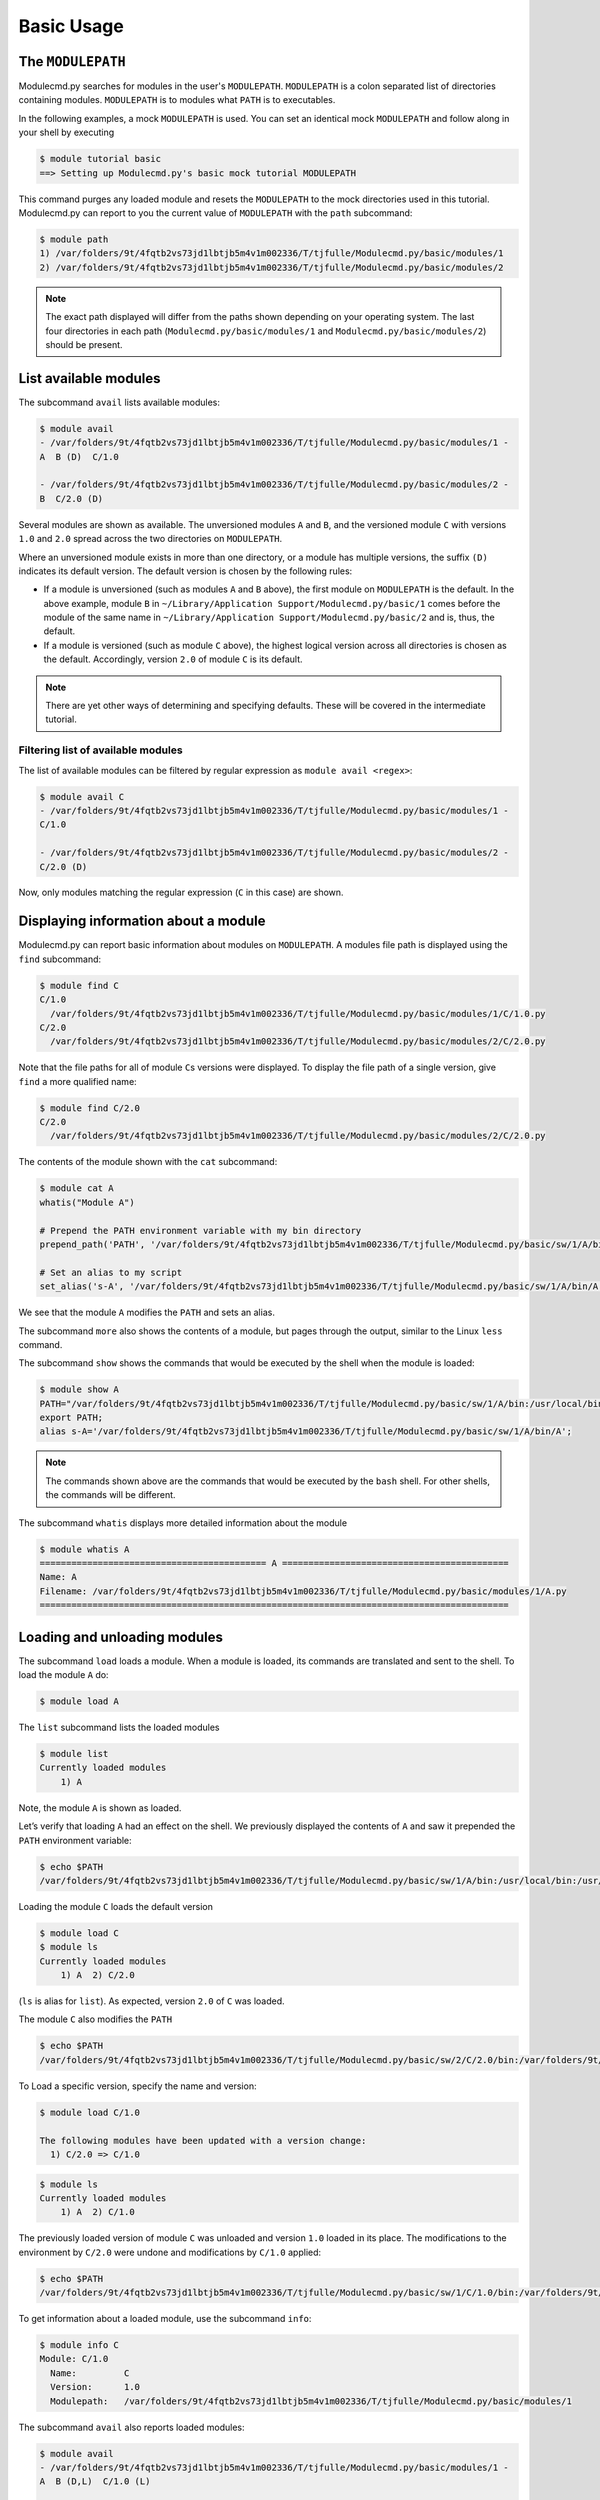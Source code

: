 .. _basic-usage:

===========
Basic Usage
===========


.. _basic-usage-modulepath:

------------------
The ``MODULEPATH``
------------------

Modulecmd.py searches for modules in the user's ``MODULEPATH``.  ``MODULEPATH``
is a colon separated list of directories containing modules.  ``MODULEPATH`` is
to modules what ``PATH`` is to executables.

In the following examples, a mock ``MODULEPATH`` is used.  You can set an
identical mock ``MODULEPATH`` and follow along in your shell by executing

.. code-block:: console

  $ module tutorial basic
  ==> Setting up Modulecmd.py's basic mock tutorial MODULEPATH

This command purges any loaded module and resets the ``MODULEPATH`` to the mock
directories used in this tutorial.  Modulecmd.py can report to you the current
value of ``MODULEPATH`` with the ``path`` subcommand:

.. code-block:: console

  $ module path
  1) /var/folders/9t/4fqtb2vs73jd1lbtjb5m4v1m002336/T/tjfulle/Modulecmd.py/basic/modules/1
  2) /var/folders/9t/4fqtb2vs73jd1lbtjb5m4v1m002336/T/tjfulle/Modulecmd.py/basic/modules/2

.. note::

  The exact path displayed will differ from the paths shown depending on
  your operating system.  The last four directories in each path
  (``Modulecmd.py/basic/modules/1`` and ``Modulecmd.py/basic/modules/2``) should
  be present.

.. _basic-usage-avail:

----------------------
List available modules
----------------------

The subcommand ``avail`` lists available modules:

.. code-block:: console

  $ module avail
  - /var/folders/9t/4fqtb2vs73jd1lbtjb5m4v1m002336/T/tjfulle/Modulecmd.py/basic/modules/1 -
  A  B (D)  C/1.0

  - /var/folders/9t/4fqtb2vs73jd1lbtjb5m4v1m002336/T/tjfulle/Modulecmd.py/basic/modules/2 -
  B  C/2.0 (D)

Several modules are shown as available.  The unversioned modules ``A`` and
``B``, and the versioned module ``C`` with versions ``1.0`` and ``2.0``
spread across the two directories on ``MODULEPATH``.

Where an unversioned module exists in more than one directory, or a module has
multiple versions, the suffix ``(D)`` indicates its default version.  The
default version is chosen by the following rules:

- If a module is unversioned (such as modules ``A`` and ``B`` above), the first
  module on ``MODULEPATH`` is the default.  In the above example, module ``B``
  in ``~/Library/Application Support/Modulecmd.py/basic/1`` comes before the
  module of the same name in ``~/Library/Application
  Support/Modulecmd.py/basic/2`` and is, thus, the default.

- If a module is versioned (such as module ``C`` above), the highest logical
  version across all directories is chosen as the default.  Accordingly, version
  ``2.0`` of module ``C`` is its default.

.. note::

  There are yet other ways of determining and specifying defaults.  These will
  be covered in the intermediate tutorial.

.. _basic-usage-avail-filtered:

^^^^^^^^^^^^^^^^^^^^^^^^^^^^^^^^^^^
Filtering list of available modules
^^^^^^^^^^^^^^^^^^^^^^^^^^^^^^^^^^^

The list of available modules can be filtered by regular expression as ``module
avail <regex>``:

.. code-block:: console

  $ module avail C
  - /var/folders/9t/4fqtb2vs73jd1lbtjb5m4v1m002336/T/tjfulle/Modulecmd.py/basic/modules/1 -
  C/1.0

  - /var/folders/9t/4fqtb2vs73jd1lbtjb5m4v1m002336/T/tjfulle/Modulecmd.py/basic/modules/2 -
  C/2.0 (D)

Now, only modules matching the regular expression (``C`` in this case) are
shown.

.. _basic-usage-info:

-------------------------------------
Displaying information about a module
-------------------------------------

Modulecmd.py can report basic information about modules on ``MODULEPATH``.
A modules file path is displayed using the ``find`` subcommand:

.. code-block:: console

  $ module find C
  C/1.0
    /var/folders/9t/4fqtb2vs73jd1lbtjb5m4v1m002336/T/tjfulle/Modulecmd.py/basic/modules/1/C/1.0.py
  C/2.0
    /var/folders/9t/4fqtb2vs73jd1lbtjb5m4v1m002336/T/tjfulle/Modulecmd.py/basic/modules/2/C/2.0.py

Note that the file paths for all of module ``C``\ s versions were displayed.  To
display the file path of a single version, give ``find`` a more qualified name:

.. code-block:: console

  $ module find C/2.0
  C/2.0
    /var/folders/9t/4fqtb2vs73jd1lbtjb5m4v1m002336/T/tjfulle/Modulecmd.py/basic/modules/2/C/2.0.py

The contents of the module shown with the ``cat`` subcommand:

.. code-block:: console

  $ module cat A
  whatis("Module A")

  # Prepend the PATH environment variable with my bin directory
  prepend_path('PATH', '/var/folders/9t/4fqtb2vs73jd1lbtjb5m4v1m002336/T/tjfulle/Modulecmd.py/basic/sw/1/A/bin')

  # Set an alias to my script
  set_alias('s-A', '/var/folders/9t/4fqtb2vs73jd1lbtjb5m4v1m002336/T/tjfulle/Modulecmd.py/basic/sw/1/A/bin/A')

We see that the module ``A`` modifies the ``PATH`` and sets an alias.

The subcommand ``more`` also shows the contents of a module, but pages through
the output, similar to the Linux ``less`` command.

The subcommand ``show`` shows the commands that would be executed by the shell
when the module is loaded:

.. code-block:: console

  $ module show A
  PATH="/var/folders/9t/4fqtb2vs73jd1lbtjb5m4v1m002336/T/tjfulle/Modulecmd.py/basic/sw/1/A/bin:/usr/local/bin:/usr/bin:/bin:/usr/sbin:/sbin";
  export PATH;
  alias s-A='/var/folders/9t/4fqtb2vs73jd1lbtjb5m4v1m002336/T/tjfulle/Modulecmd.py/basic/sw/1/A/bin/A';

.. note::

  The commands shown above are the commands that would be executed by the
  ``bash`` shell.  For other shells, the commands will be different.

The subcommand ``whatis`` displays more detailed information about the module

.. code-block:: console

  $ module whatis A
  =========================================== A ===========================================
  Name: A
  Filename: /var/folders/9t/4fqtb2vs73jd1lbtjb5m4v1m002336/T/tjfulle/Modulecmd.py/basic/modules/1/A.py
  =========================================================================================

.. _basic-usage-load:

-----------------------------
Loading and unloading modules
-----------------------------

The subcommand ``load`` loads a module.  When a module is loaded, its commands
are translated and sent to the shell.  To load the module ``A`` do:

.. code-block:: console

  $ module load A

The ``list`` subcommand lists the loaded modules

.. code-block:: console

  $ module list
  Currently loaded modules
      1) A

Note, the module ``A`` is shown as loaded.

Let’s verify that loading ``A`` had an effect on the shell.  We previously
displayed the contents of ``A`` and saw it prepended the ``PATH`` environment
variable:

.. code-block:: console

  $ echo $PATH
  /var/folders/9t/4fqtb2vs73jd1lbtjb5m4v1m002336/T/tjfulle/Modulecmd.py/basic/sw/1/A/bin:/usr/local/bin:/usr/bin:/bin:/usr/sbin:/sbin

Loading the module ``C`` loads the default version

.. code-block:: console

  $ module load C
  $ module ls
  Currently loaded modules
      1) A  2) C/2.0

(``ls`` is alias for ``list``).  As expected, version ``2.0`` of ``C`` was
loaded.

The module ``C`` also modifies the ``PATH``

.. code-block:: console

  $ echo $PATH
  /var/folders/9t/4fqtb2vs73jd1lbtjb5m4v1m002336/T/tjfulle/Modulecmd.py/basic/sw/2/C/2.0/bin:/var/folders/9t/4fqtb2vs73jd1lbtjb5m4v1m002336/T/tjfulle/Modulecmd.py/basic/sw/1/A/bin:/usr/local/bin:/usr/bin:/bin:/usr/sbin:/sbin

To Load a specific version, specify the name and version:

.. code-block:: console

  $ module load C/1.0

  The following modules have been updated with a version change:
    1) C/2.0 => C/1.0

.. code-block:: console

  $ module ls
  Currently loaded modules
      1) A  2) C/1.0

The previously loaded version of module ``C`` was unloaded and version ``1.0``
loaded in its place.  The modifications to the environment by ``C/2.0`` were
undone and modifications by ``C/1.0`` applied:

.. code-block:: console

  $ echo $PATH
  /var/folders/9t/4fqtb2vs73jd1lbtjb5m4v1m002336/T/tjfulle/Modulecmd.py/basic/sw/1/C/1.0/bin:/var/folders/9t/4fqtb2vs73jd1lbtjb5m4v1m002336/T/tjfulle/Modulecmd.py/basic/sw/1/A/bin:/usr/local/bin:/usr/bin:/bin:/usr/sbin:/sbin

To get information about a loaded module, use the subcommand ``info``:

.. code-block:: console

  $ module info C
  Module: C/1.0
    Name:         C
    Version:      1.0
    Modulepath:   /var/folders/9t/4fqtb2vs73jd1lbtjb5m4v1m002336/T/tjfulle/Modulecmd.py/basic/modules/1

The subcommand ``avail`` also reports loaded modules:

.. code-block:: console

  $ module avail
  - /var/folders/9t/4fqtb2vs73jd1lbtjb5m4v1m002336/T/tjfulle/Modulecmd.py/basic/modules/1 -
  A  B (D,L)  C/1.0 (L)

  - /var/folders/9t/4fqtb2vs73jd1lbtjb5m4v1m002336/T/tjfulle/Modulecmd.py/basic/modules/2 -
  B  C/2.0 (D)

The loaded modules are marked with ``(L)``.

To unload a module, issue the ``unload`` subcommand

.. code-block:: console

  $ module unload C
  $ module ls
  Currently loaded modules
      1) A

Unloading a module undoes modifications to the environment specified by it.

.. _basic-usage-reload:

------------------
Reloading a module
------------------

It is sometimes necessary to reload a module.  Issuing ``load`` on an already
loaded module issues the following warning:

.. code-block:: console

  $ module load A
  ==> Warning: A is already loaded, use 'module reload' to reload

The ``reload`` command must be issued to reload an already loaded module:

.. code-block:: console

  $ module reload A

.. _basic-usage-swap:

----------------
Swapping modules
----------------

Two modules are swapped with the ``swap`` subcommand:

.. code-block:: console

  $ module swap A B
  The following modules have been swapped
    1) A => B

.. code-block:: console

  $ module ls

  Currently loaded modules
      1) B

.. _basic-usage-use:

----------------------------
Adding to the ``MODULEPATH``
----------------------------

The ``use`` subcommand modifies ``MODULEPATH`` by either prepending or appending
directories to it.  By default, directories are prepended.  Let's add a new
directory to ``MODULEPATH``


.. code-block:: console

  $ module use /var/folders/9t/4fqtb2vs73jd1lbtjb5m4v1m002336/T/tjfulle/Modulecmd.py/basic/modules/3

  The following modules have been updated with a MODULEPATH change:
    1) B => B

Module ``B`` on the newly added path had higher precedent then the loaded module ``B``, so Modulecmd.py automatically swapped them.

.. note::

  The path may be slightly different dependent on your operating system.
  Whatever the operating system, the directory you will ``use`` ends in
  ``Modulecmd.py/basic/modules/3``.

.. code-block:: console

  $ module avail
  - /var/folders/9t/4fqtb2vs73jd1lbtjb5m4v1m002336/T/tjfulle/Modulecmd.py/basic/modules/3 -
  B (D,L) C/3.0 (D)

  - /var/folders/9t/4fqtb2vs73jd1lbtjb5m4v1m002336/T/tjfulle/Modulecmd.py/basic/modules/1 -
  A  B  C/1.0 (L)

  - /var/folders/9t/4fqtb2vs73jd1lbtjb5m4v1m002336/T/tjfulle/Modulecmd.py/basic/modules/2 -
  B  C/2.0

Since the new directory contained a logically higher version of module ``C``,
its default changed and is now ``C/3.0``.  Note, however, unlike module ``B``,
Modulecmd.py did not automatically swap module ``C/1.0`` and ``C/3.0`` because
``C/1.0`` was loaded using ``C/1.0``\ 's name and version.

The ``unuse`` subcommand removes a directory from ``MODULEPATH``

.. code-block:: console

  $ module unuse /var/folders/9t/4fqtb2vs73jd1lbtjb5m4v1m002336/T/tjfulle/Modulecmd.py/basic/modules/1

  The following modules have been updated with a MODULEPATH change:
    1) C/1.0 => C/3.0

Loaded module ``C/1.0`` on the path we just unused was updated to the next available
version of ``C/3.0``, as seen below

.. code-block:: console


  module avail
  - /var/folders/9t/4fqtb2vs73jd1lbtjb5m4v1m002336/T/tjfulle/Modulecmd.py/basic/modules/3 -
  B (D,L) C/3.0 (D,L)

  - /var/folders/9t/4fqtb2vs73jd1lbtjb5m4v1m002336/T/tjfulle/Modulecmd.py/basic/modules/2 -
  B  C/2.0

.. warning::

  Do not modify ``MODULEPATH`` outside of ``Modulecmd.py`` (eg, by
  setting/unsetting the environment variable directly).  Doing so will lead to
  unexpected behavior in Modulecmd.py.

.. _basic-usage-help:

------------
Getting help
------------

Several methods exist for generating help on the command line:

.. code-block:: console

  $ module -h

will give display basic subcommands of Modulecmd.py.  The subcommand ``help``
displays an extended help:

.. code-block:: console

  $ module help

To get help on a specific subcommand execute

.. code-block:: console

  $ module <subcommand> -h


----------
Conclusion
----------

In this tutorial, we have looked at the basics of environment modules.  In the
intermediate tutorial, we expand on these concepts and introduce other concepts
that are useful for working with your shell's environment.

To reset your shell to the state before starting the tutorial, execute:

.. code-block:: console

  module tutorial teardown
